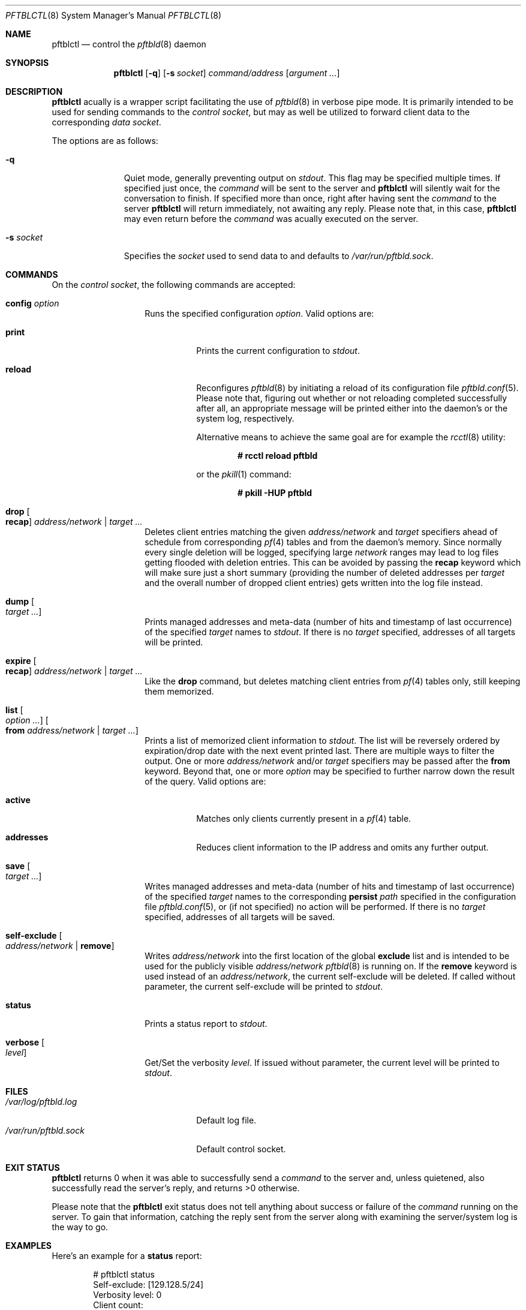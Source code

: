 .\"
.\" Copyright (c) 2020 Matthias Pressfreund
.\"
.\" Permission to use, copy, modify, and distribute this software for any
.\" purpose with or without fee is hereby granted, provided that the above
.\" copyright notice and this permission notice appear in all copies.
.\"
.\" THE SOFTWARE IS PROVIDED "AS IS" AND THE AUTHOR DISCLAIMS ALL WARRANTIES
.\" WITH REGARD TO THIS SOFTWARE INCLUDING ALL IMPLIED WARRANTIES OF
.\" MERCHANTABILITY AND FITNESS. IN NO EVENT SHALL THE AUTHOR BE LIABLE FOR
.\" ANY SPECIAL, DIRECT, INDIRECT, OR CONSEQUENTIAL DAMAGES OR ANY DAMAGES
.\" WHATSOEVER RESULTING FROM LOSS OF USE, DATA OR PROFITS, WHETHER IN AN
.\" ACTION OF CONTRACT, NEGLIGENCE OR OTHER TORTIOUS ACTION, ARISING OUT OF
.\" OR IN CONNECTION WITH THE USE OR PERFORMANCE OF THIS SOFTWARE.
.\"
.Dd $Mdocdate: December 13 2020 $
.Dt PFTBLCTL 8
.Os
.Sh NAME
.Nm pftblctl
.Nd control the
.Xr pftbld 8
daemon
.Sh SYNOPSIS
.Nm
.Op Fl q
.Op Fl s Ar socket
.Ar command/address
.Op Ar argument ...
.Sh DESCRIPTION
.Nm
acually is a wrapper script facilitating the use of
.Xr pftbld 8
in verbose pipe mode.
It is primarily intended to be used for sending commands to the
.Ar control socket ,
but may as well be utilized to forward client data to the corresponding
.Ar data socket .
.Pp
The options are as follows:
.Bl -tag -width "-s socket"
.It Fl q
Quiet mode, generally preventing output on
.Ar stdout .
This flag may be specified multiple times.
If specified just once, the
.Ar command
will be sent to the server and
.Nm
will silently wait for the conversation to finish.
If specified more than once, right after having sent the
.Ar command
to the server
.Nm
will return immediately, not awaiting any reply.
Please note that, in this case,
.Nm
may even return before the
.Ar command
was acually executed on the server.
.It Fl s Ar socket
Specifies the
.Ar socket
used to send data to and defaults to
.Pa /var/run/pftbld.sock .
.El
.Sh COMMANDS
On the
.Pa control socket ,
the following commands are accepted:
.Bl -tag -width Ds -offset Ds
.It Ic config Ar option
Runs the specified configuration
.Ar option .
Valid options are:
.Bl -tag -width Ds
.It Ic print
Prints the current configuration to
.Ar stdout .
.It Ic reload
Reconfigures
.Xr pftbld 8
by initiating a reload of its configuration file
.Xr pftbld.conf 5 .
Please note that, figuring out whether or not reloading completed successfully
after all, an appropriate message will be printed either into the daemon's or
the system log, respectively.
.Pp
Alternative means to achieve the same goal are for example the
.Xr rcctl 8
utility:
.Pp
.Dl # rcctl reload pftbld
.Pp
or the
.Xr pkill 1
command:
.Pp
.Dl # pkill -HUP pftbld
.El
.It Ic drop Oo Ic recap Oc Ar address/network | target ...
Deletes client entries matching the given
.Ar address/network
and
.Ar target
specifiers ahead of schedule from corresponding
.Xr pf 4
tables and from the daemon's memory.
Since normally every single deletion will be logged, specifying large
.Ar network
ranges may lead to log files getting flooded with deletion entries.
This can be avoided by passing the
.Ic recap
keyword which will make sure just a short summary (providing the number of
deleted addresses per
.Ar target
and the overall number of dropped client entries) gets written into the log
file instead.
.It Ic dump Oo Ar target ... Oc
Prints managed addresses and meta-data (number of hits and timestamp of last
occurrence) of the specified
.Ar target
names to
.Ar stdout .
If there is no
.Ar target
specified, addresses of all targets will be printed.
.It Ic expire Oo Ic recap Oc Ar address/network | target ...
Like the
.Ic drop
command, but deletes matching client entries from
.Xr pf 4
tables only, still keeping them memorized.
.It Ic list Oo Ar option ... Oc Oo Ic from Ar address/network | target ... Oc
Prints a list of memorized client information to
.Ar stdout .
The list will be reversely ordered by expiration/drop date with the next event
printed last.
There are multiple ways to filter the output.
One or more
.Ar address/network
and/or
.Ar target
specifiers may be passed after the
.Ic from
keyword.
Beyond that, one or more
.Ar option
may be specified to further narrow down the result of the query.
Valid options are:
.Bl -tag -width Ds
.It Ic active
Matches only clients currently present in a
.Xr pf 4
table.
.It Ic addresses
Reduces client information to the IP address and omits any further output.
.El
.It Ic save Oo Ar target ... Oc
Writes managed addresses and meta-data (number of hits and timestamp of last
occurrence) of the specified
.Ar target
names to the corresponding
.Ic persist
.Ar path
specified in the configuration file
.Xr pftbld.conf 5 ,
or (if not specified) no action will be performed.
If there is no
.Ar target
specified, addresses of all targets will be saved.
.It Ic self-exclude Oo Ar address/network | Ic remove Oc
Writes
.Ar address/network
into the first location of the global
.Ic exclude
list and is intended to be used for the publicly visible
.Ar address/network
.Xr pftbld 8
is running on.
If the
.Ic remove
keyword is used instead of an
.Ar address/network ,
the current self-exclude will be deleted.
If called without parameter, the current self-exclude will be printed to
.Ar stdout .
.It Ic status
Prints a status report to
.Ar stdout .
.It Ic verbose Oo Ar level Oc
Get/Set the verbosity
.Ar level .
If issued without parameter, the current level will be printed to
.Ar stdout .
.El
.Sh FILES
.Bl -tag -width "/var/run/pftbld.sock" -compact
.It Pa /var/log/pftbld.log
Default log file.
.It Pa /var/run/pftbld.sock
Default control socket.
.El
.Sh EXIT STATUS
.Nm
returns 0 when it was able to successfully send a
.Ar command
to the server and, unless quietened, also successfully read the server's reply,
and returns >0 otherwise.
.Pp
Please note that the
.Nm
exit status does not tell anything about success or failure of the
.Ar command
running on the server.
To gain that information, catching the reply sent from the server along with
examining the server/system log is the way to go.
.Sh EXAMPLES
Here's an example for a
.Ic status
report:
.Bd -literal -offset indent
# pftblctl status
Self-exclude: [129.128.5/24]
Verbosity level: 0
Client count:
	target [www]: 249 (7 active)
Next scheduled event:
	[11.22.33.44]:[www]:(2x:50m12s)
		expires from { attackers } in 9m48s,
		on [21/Jul/2020:11:22:56 +0200]
.Ed
.Pp
Figuring out how many managed clients from the
.Pa 192/8
network received on the
.Pa www
target are currently present in a
.Xr pf 4
table may be accomplished like this:
.Bd -literal -offset indent
# pftblctl list active addresses from www 192/8 | wc -l
       3
.Ed
.Pp
The next example shows a
.Pa control
command deleting the address
.Pa 11.22.33.44
for the
.Pa www
target from memory:
.Bd -literal -offset indent
# pftblctl drop 11.22.33.44 www
1 client entry dropped.
.Ed
.Pp
The corresponding log entry might look like this:
.Bd -literal -offset indent
[...] [11.22.33.44]:[www]:(2x:1h3m17s) dropped.
.Ed
.Pp
Last but not least,
.Nm
may also be used to send client data to the server:
.Bd -literal -offset indent
# pftblctl -s /var/www/run/pftbld-www.sock 11.22.33.44 "Test 1"
ACK
.Ed
.Pp
Also note the server acknowledge being printed to
.Pa stdout
indicating that the daemon successfully received all transmitted data.
.Sh SEE ALSO
.Xr pf 4 ,
.Xr pftbld.conf 5 ,
.Xr pftbld 8
.Sh AUTHORS
.An -nosplit
The
.Xr pftbld 8
program was written by
.An Matthias Pressfreund .
